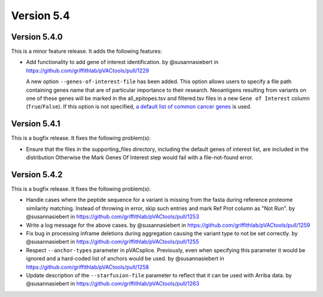 Version 5.4
===========

Version 5.4.0
-------------

This is a minor feature release. It adds the following features:

* Add functionality to add gene of interest identification. by @susannasiebert in https://github.com/griffithlab/pVACtools/pull/1229

  A new option ``--genes-of-interest-file`` has been added. This option allows
  users to specify a file path containing genes name that are of particular
  importance to their research. Neoantigens resulting from variants on one of
  these genes will be marked in the all_epitopes.tsv and filtered.tsv files in
  a new ``Gene of Interest`` column (``True``/``False``). If this option is
  not specified, `a default list of common cancer genes <https://raw.githubusercontent.com/griffithlab/pVACtools/5eeb213deac828df5e4d2ad81971db26ae530500/pvactools/supporting_files/cancer_census_hotspot_gene_list.tsv>`_ is used.

Version 5.4.1
-------------

This is a bugfix release. It fixes the following problem(s):

* Ensure that the files in the supporting_files directory, including the default genes of interest list, are included in the distribution
  Otherwise the Mark Genes Of Interest step would fail with a file-not-found error.

Version 5.4.2
-------------

This is a bugfix release. It fixes the following problem(s):

* Handle cases where the peptide sequence for a variant is missing from the fasta during reference proteome similarity matching. Instead of throwing in error, skip such entries and mark Ref Prot column as "Not Run". by @susannasiebert in https://github.com/griffithlab/pVACtools/pull/1253
* Write a log message for the above cases. by @susannasiebert in https://github.com/griffithlab/pVACtools/pull/1259
* Fix bug in processing inframe deletions during aggregation causing the variant type to not be set correctly. by @susannasiebert in https://github.com/griffithlab/pVACtools/pull/1255
* Respect ``--anchor-types`` parameter in pVACsplice. Previously, even when specifying this parameter it would be ignored and a hard-coded list of anchors would be used. by @susannasiebert in https://github.com/griffithlab/pVACtools/pull/1258
* Update description of the ``--starfusion-file`` parameter to reflect that it can be used with Arriba data. by @susannasiebert in https://github.com/griffithlab/pVACtools/pull/1263
